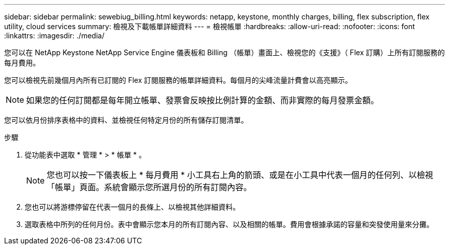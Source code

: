 ---
sidebar: sidebar 
permalink: sewebiug_billing.html 
keywords: netapp, keystone, monthly charges, billing, flex subscription, flex utility, cloud services 
summary: 檢視及下載帳單詳細資料 
---
= 檢視帳單
:hardbreaks:
:allow-uri-read: 
:nofooter: 
:icons: font
:linkattrs: 
:imagesdir: ./media/


[role="lead"]
您可以在 NetApp Keystone NetApp Service Engine 儀表板和 Billing （帳單）畫面上、檢視您的《支援》（ Flex 訂購）上所有訂閱服務的每月費用。

您可以檢視先前幾個月內所有已訂閱的 Flex 訂閱服務的帳單詳細資料。每個月的尖峰流量計費會以高亮顯示。


NOTE: 如果您的任何訂閱都是每年開立帳單、發票會反映按比例計算的金額、而非實際的每月發票金額。

您可以依月份排序表格中的資料、並檢視任何特定月份的所有儲存訂閱清單。

.步驟
. 從功能表中選取 * 管理 * > * 帳單 * 。
+

NOTE: 您也可以按一下儀表板上 * 每月費用 * 小工具右上角的箭頭、或是在小工具中代表一個月的任何列、以檢視「帳單」頁面。系統會顯示您所選月份的所有訂閱內容。

. 您也可以將游標停留在代表一個月的長條上、以檢視其他詳細資料。
. 選取表格中所列的任何月份。表中會顯示您本月的所有訂閱內容、以及相關的帳單。費用會根據承諾的容量和突發使用量來分攤。

